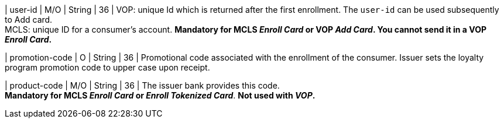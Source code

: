 
| user-id
| M/O
| String
| 36
| VOP: unique Id which is returned after the first enrollment. The ``user-id`` can be used subsequently to Add card. +
MCLS: unique ID for a consumer's account.
*Mandatory for MCLS _Enroll Card_ or VOP _Add Card_. You cannot send it in a VOP _Enroll Card_.*

| promotion-code 
| O
| String
| 36
| Promotional code associated with the enrollment of the consumer. Issuer sets the loyalty program promotion code to upper case upon receipt.

| product-code
| M/O
| String
| 36
| The issuer bank provides this code. +
*Mandatory for MCLS _Enroll Card_ or _Enroll Tokenized Card_*.
*Not used with _VOP_.*

//-
